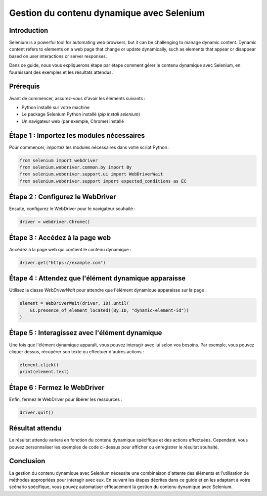 ======================================
Gestion du contenu dynamique avec Selenium
======================================

Introduction
------------

Selenium is a powerful tool for automating web browsers, but it can be
challenging to manage dynamic content. Dynamic content refers to elements on a
web page that change or update dynamically, such as elements that appear or
disappear based on user interactions or server responses.

Dans ce guide, nous vous expliquerons étape par étape comment gérer le contenu dynamique avec Selenium, en fournissant des exemples et les résultats attendus.

Prérequis
---------

Avant de commencer, assurez-vous d'avoir les éléments suivants :

- Python installé sur votre machine
- Le package Selenium Python installé (`pip install selenium`)
- Un navigateur web (par exemple, Chrome) installé

Étape 1 : Importez les modules nécessaires
------------------------------------------

Pour commencer, importez les modules nécessaires dans votre script Python :

.. code-block:: python

    from selenium import webdriver
    from selenium.webdriver.common.by import By
    from selenium.webdriver.support.ui import WebDriverWait
    from selenium.webdriver.support import expected_conditions as EC

Étape 2 : Configurez le WebDriver
---------------------------------

Ensuite, configurez le WebDriver pour le navigateur souhaité :

.. code-block:: python

    driver = webdriver.Chrome()

Étape 3 : Accédez à la page web
------------------------------

Accédez à la page web qui contient le contenu dynamique :

.. code-block:: python

    driver.get("https://example.com")

Étape 4 : Attendez que l'élément dynamique apparaisse
---------------------------------------------------

Utilisez la classe `WebDriverWait` pour attendre que l'élément dynamique apparaisse sur la page :

.. code-block:: python

    element = WebDriverWait(driver, 10).until(
        EC.presence_of_element_located((By.ID, "dynamic-element-id"))
    )

Étape 5 : Interagissez avec l'élément dynamique
-----------------------------------------------

Une fois que l'élément dynamique apparaît, vous pouvez interagir avec lui selon vos besoins. Par exemple, vous pouvez cliquer dessus, récupérer son texte ou effectuer d'autres actions :

.. code-block:: python

    element.click()
    print(element.text)

Étape 6 : Fermez le WebDriver
------------------------------

Enfin, fermez le WebDriver pour libérer les ressources :

.. code-block:: python

    driver.quit()

Résultat attendu
----------------

Le résultat attendu variera en fonction du contenu dynamique spécifique et des actions effectuées. Cependant, vous pouvez personnaliser les exemples de code ci-dessus pour afficher ou enregistrer le résultat souhaité.

Conclusion
----------

La gestion du contenu dynamique avec Selenium nécessite une combinaison d'attente des éléments et l'utilisation de méthodes appropriées pour interagir avec eux. En suivant les étapes décrites dans ce guide et en les adaptant à votre scénario spécifique, vous pouvez automatiser efficacement la gestion du contenu dynamique avec Selenium.
